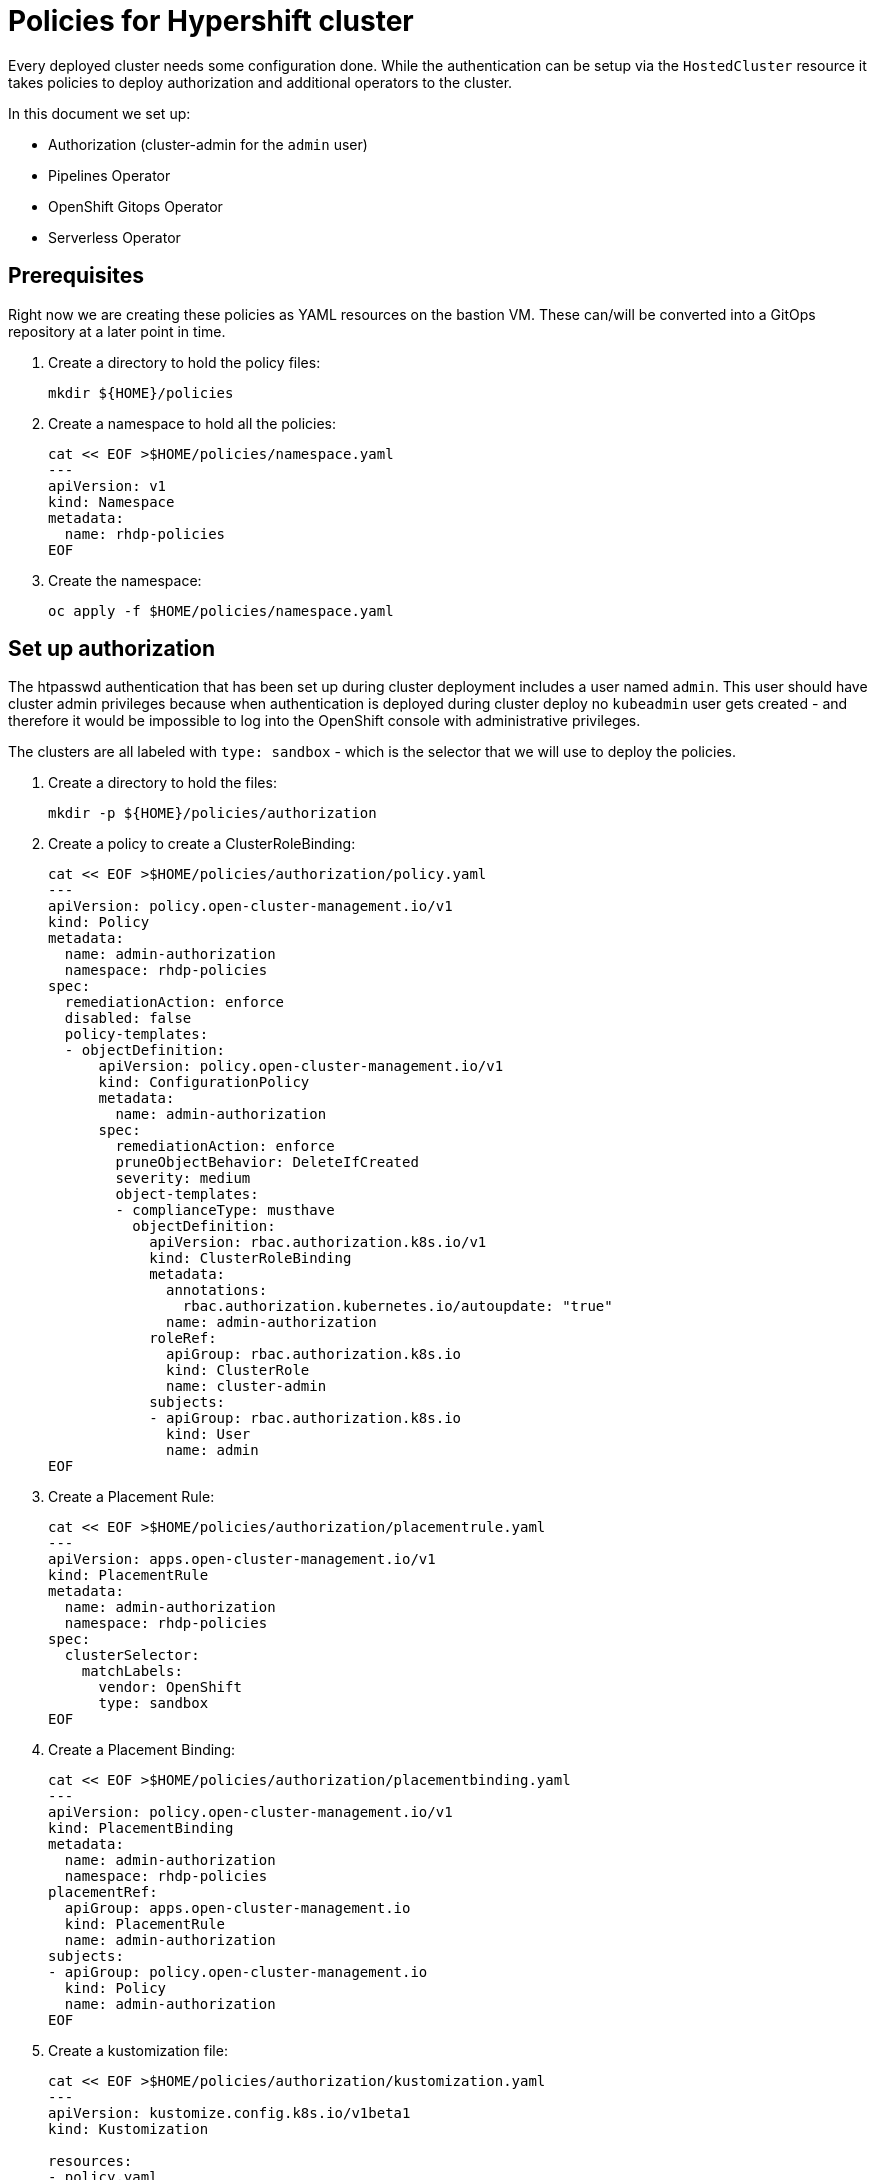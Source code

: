 = Policies for Hypershift cluster

Every deployed cluster needs some configuration done. While the authentication can be setup via the `HostedCluster` resource it takes policies to deploy authorization and additional operators to the cluster.

In this document we set up:

* Authorization (cluster-admin for the `admin` user)
* Pipelines Operator
* OpenShift Gitops Operator
* Serverless Operator

== Prerequisites

Right now we are creating these policies as YAML resources on the bastion VM. These can/will be converted into a GitOps repository at a later point in time.

. Create a directory to hold the policy files:
+
[source,sh]
----
mkdir ${HOME}/policies
----

. Create a namespace to hold all the policies:
+
[source,sh]
----
cat << EOF >$HOME/policies/namespace.yaml
---
apiVersion: v1
kind: Namespace
metadata:
  name: rhdp-policies
EOF
----

. Create the namespace:
+
[source,sh]
----
oc apply -f $HOME/policies/namespace.yaml
----

== Set up authorization

The htpasswd authentication that has been set up during cluster deployment includes a user named `admin`. This user should have cluster admin privileges because when authentication is deployed during cluster deploy no `kubeadmin` user gets created - and therefore it would be impossible to log into the OpenShift console with administrative privileges.

The clusters are all labeled with `type: sandbox` - which is the selector that we will use to deploy the policies.

. Create a directory to hold the files:
+
[source,sh]
----
mkdir -p ${HOME}/policies/authorization
----

. Create a policy to create a ClusterRoleBinding:
+
[source,sh]
----
cat << EOF >$HOME/policies/authorization/policy.yaml
---
apiVersion: policy.open-cluster-management.io/v1
kind: Policy
metadata:
  name: admin-authorization
  namespace: rhdp-policies
spec:
  remediationAction: enforce
  disabled: false
  policy-templates:
  - objectDefinition:
      apiVersion: policy.open-cluster-management.io/v1
      kind: ConfigurationPolicy
      metadata:
        name: admin-authorization
      spec:
        remediationAction: enforce
        pruneObjectBehavior: DeleteIfCreated
        severity: medium
        object-templates:
        - complianceType: musthave
          objectDefinition:
            apiVersion: rbac.authorization.k8s.io/v1
            kind: ClusterRoleBinding
            metadata:
              annotations:
                rbac.authorization.kubernetes.io/autoupdate: "true"
              name: admin-authorization
            roleRef:
              apiGroup: rbac.authorization.k8s.io
              kind: ClusterRole
              name: cluster-admin
            subjects:
            - apiGroup: rbac.authorization.k8s.io
              kind: User
              name: admin
EOF
----

. Create a Placement Rule:
+
[source,sh]
----
cat << EOF >$HOME/policies/authorization/placementrule.yaml
---
apiVersion: apps.open-cluster-management.io/v1
kind: PlacementRule
metadata:
  name: admin-authorization
  namespace: rhdp-policies
spec:
  clusterSelector:
    matchLabels:
      vendor: OpenShift
      type: sandbox
EOF
----

. Create a Placement Binding:
+
[source,sh]
----
cat << EOF >$HOME/policies/authorization/placementbinding.yaml
---
apiVersion: policy.open-cluster-management.io/v1
kind: PlacementBinding
metadata:
  name: admin-authorization
  namespace: rhdp-policies
placementRef:
  apiGroup: apps.open-cluster-management.io
  kind: PlacementRule
  name: admin-authorization
subjects:
- apiGroup: policy.open-cluster-management.io
  kind: Policy
  name: admin-authorization
EOF
----

. Create a kustomization file:
+
[source,sh]
----
cat << EOF >$HOME/policies/authorization/kustomization.yaml
---
apiVersion: kustomize.config.k8s.io/v1beta1
kind: Kustomization

resources:
- policy.yaml
- placementrule.yaml
- placementbinding.yaml
EOF
----

. Apply the policy to the hub cluster:
+
[source,sh]
----
oc apply -k $HOME/policies/authorization
----

== Install the OpenShift Pipelines operator

The clusters are all labeled with `type: sandbox` - which is the selector that we will use to deploy the policies.

. Create a directory to hold the files:
+
[source,sh]
----
mkdir -p ${HOME}/policies/pipelines
----

. Create a policy to create the OpenShift Pipelines Operator subscription:
+
[source,sh]
----
cat << EOF >$HOME/policies/pipelines/policy.yaml
---
apiVersion: policy.open-cluster-management.io/v1
kind: Policy
metadata:
  name: openshift-pipelines-installed
  namespace: rhdp-policies
spec:
  remediationAction: enforce
  disabled: false
  policy-templates:
  - objectDefinition:
      apiVersion: policy.open-cluster-management.io/v1
      kind: ConfigurationPolicy
      metadata:
        name: openshift-pipelines-installed
      spec:
        remediationAction: enforce
        pruneObjectBehavior: DeleteIfCreated
        severity: medium
        object-templates:
        - complianceType: musthave
          objectDefinition:
            apiVersion: operators.coreos.com/v1alpha1
            kind: Subscription
            metadata:
              name: openshift-pipelines
              namespace: openshift-operators
            spec:
              channel: pipelines-1.8
              installPlanApproval: Automatic
              name: openshift-pipelines-operator-rh
              source: redhat-operators
              sourceNamespace: openshift-marketplace
EOF
----

. Create a Placement Rule:
+
[source,sh]
----
cat << EOF >$HOME/policies/pipelines/placementrule.yaml
---
apiVersion: apps.open-cluster-management.io/v1
kind: PlacementRule
metadata:
  name: openshift-pipelines-installed
  namespace: rhdp-policies
spec:
  clusterSelector:
    matchLabels:
      vendor: OpenShift
      type: sandbox
EOF
----

. Create a Placement Binding:
+
[source,sh]
----
cat << EOF >$HOME/policies/pipelines/placementbinding.yaml
---
apiVersion: policy.open-cluster-management.io/v1
kind: PlacementBinding
metadata:
  name: openshift-pipelines-installed
  namespace: rhdp-policies
placementRef:
  apiGroup: apps.open-cluster-management.io
  kind: PlacementRule
  name: openshift-pipelines-installed
subjects:
- apiGroup: policy.open-cluster-management.io
  kind: Policy
  name: openshift-pipelines-installed
EOF
----

. Create a kustomization file:
+
[source,sh]
----
cat << EOF >$HOME/policies/pipelines/kustomization.yaml
---
apiVersion: kustomize.config.k8s.io/v1beta1
kind: Kustomization

resources:
- policy.yaml
- placementrule.yaml
- placementbinding.yaml
EOF
----

. Apply the policy to the hub cluster:
+
[source,sh]
----
oc apply -k $HOME/policies/pipelines
----

== Install the OpenShift GitOps operator

The clusters are all labeled with `type: sandbox` - which is the selector that we will use to deploy the policies.

. Create a directory to hold the files:
+
[source,sh]
----
mkdir -p ${HOME}/policies/gitops
----

. Create a policy to create the OpenShift gitops Operator subscription:
+
[source,sh]
----
cat << EOF >$HOME/policies/gitops/policy.yaml
---
apiVersion: policy.open-cluster-management.io/v1
kind: Policy
metadata:
  name: openshift-gitops-installed
  namespace: rhdp-policies
spec:
  remediationAction: enforce
  disabled: false
  policy-templates:
  - objectDefinition:
      apiVersion: policy.open-cluster-management.io/v1
      kind: ConfigurationPolicy
      metadata:
        name: openshift-gitops-installed
      spec:
        remediationAction: enforce
        pruneObjectBehavior: DeleteIfCreated
        severity: medium
        object-templates:
        - complianceType: musthave
          objectDefinition:
            apiVersion: operators.coreos.com/v1alpha1
            kind: Subscription
            metadata:
              name: openshift-gitops-operator
              namespace: openshift-operators
            spec:
              channel: stable
              installPlanApproval: Automatic
              name: openshift-gitops-operator
              source: redhat-operators
              sourceNamespace: openshift-marketplace
EOF
----

. Create a Placement Rule:
+
[source,sh]
----
cat << EOF >$HOME/policies/gitops/placementrule.yaml
---
apiVersion: apps.open-cluster-management.io/v1
kind: PlacementRule
metadata:
  name: openshift-gitops-installed
  namespace: rhdp-policies
spec:
  clusterSelector:
    matchLabels:
      vendor: OpenShift
      type: sandbox
EOF
----

. Create a Placement Binding:
+
[source,sh]
----
cat << EOF >$HOME/policies/gitops/placementbinding.yaml
---
apiVersion: policy.open-cluster-management.io/v1
kind: PlacementBinding
metadata:
  name: openshift-gitops-installed
  namespace: rhdp-policies
placementRef:
  apiGroup: apps.open-cluster-management.io
  kind: PlacementRule
  name: openshift-gitops-installed
subjects:
- apiGroup: policy.open-cluster-management.io
  kind: Policy
  name: openshift-gitops-installed
EOF
----

. Create a kustomization file:
+
[source,sh]
----
cat << EOF >$HOME/policies/gitops/kustomization.yaml
---
apiVersion: kustomize.config.k8s.io/v1beta1
kind: Kustomization

resources:
- policy.yaml
- placementrule.yaml
- placementbinding.yaml
EOF
----

. Apply the policy to the hub cluster:
+
[source,sh]
----
oc apply -k $HOME/policies/gitops
----

== Install the OpenShift Serverless operator

The clusters are all labeled with `type: sandbox` - which is the selector that we will use to deploy the policies.

. Create a directory to hold the files:
+
[source,sh]
----
mkdir -p ${HOME}/policies/serverless
----

. Create a policy to create the OpenShift serverless Operator subscription:
+
[source,sh]
----
cat << EOF >$HOME/policies/serverless/policy.yaml
---
apiVersion: policy.open-cluster-management.io/v1
kind: Policy
metadata:
  name: openshift-serverless-installed
  namespace: rhdp-policies
spec:
  remediationAction: enforce
  disabled: false
  policy-templates:
  - objectDefinition:
      apiVersion: policy.open-cluster-management.io/v1
      kind: ConfigurationPolicy
      metadata:
        name: openshift-serverless-installed
      spec:
        remediationAction: enforce
        pruneObjectBehavior: DeleteIfCreated
        severity: medium
        object-templates:
        - complianceType: musthave
          objectDefinition:
            apiVersion: operators.coreos.com/v1alpha1
            kind: Subscription
            metadata:
              name: openshift-serverless-operator
              namespace: openshift-operators
            spec:
              channel: stable
              installPlanApproval: Automatic
              name: serverless-operator
              source: redhat-operators
              sourceNamespace: openshift-marketplace
        - complianceType: musthave
          objectDefinition:
            apiVersion: v1
            kind: Namespace
            metadata:
              name: knative-serving
        - complianceType: musthave
          objectDefinition:
            apiVersion: v1
            kind: Namespace
            metadata:
              name: knative-eventing
        - complianceType: musthave
          objectDefinition:
            apiVersion: operator.knative.dev/v1alpha1
            kind: KnativeServing
            metadata:
              name: knative-serving
              namespace: knative-serving
        - complianceType: musthave
          objectDefinition:
            apiVersion: operator.knative.dev/v1alpha1
            kind: KnativeEventing
            metadata:
              name: knative-eventing
              namespace: knative-eventing
EOF
----

. Create a Placement Rule:
+
[source,sh]
----
cat << EOF >$HOME/policies/serverless/placementrule.yaml
---
apiVersion: apps.open-cluster-management.io/v1
kind: PlacementRule
metadata:
  name: openshift-serverless-installed
  namespace: rhdp-policies
spec:
  clusterSelector:
    matchLabels:
      vendor: OpenShift
      type: sandbox
EOF
----

. Create a Placement Binding:
+
[source,sh]
----
cat << EOF >$HOME/policies/serverless/placementbinding.yaml
---
apiVersion: policy.open-cluster-management.io/v1
kind: PlacementBinding
metadata:
  name: openshift-serverless-installed
  namespace: rhdp-policies
placementRef:
  apiGroup: apps.open-cluster-management.io
  kind: PlacementRule
  name: openshift-serverless-installed
subjects:
- apiGroup: policy.open-cluster-management.io
  kind: Policy
  name: openshift-serverless-installed
EOF
----

. Create a kustomization file:
+
[source,sh]
----
cat << EOF >$HOME/policies/serverless/kustomization.yaml
---
apiVersion: kustomize.config.k8s.io/v1beta1
kind: Kustomization

resources:
- policy.yaml
- placementrule.yaml
- placementbinding.yaml
EOF
----

. Apply the policy to the hub cluster:
+
[source,sh]
----
oc apply -k $HOME/policies/serverless
----

= Remove kubeadmin user

When using the `hypershift` CLI to deploy a cluster authentication can only be added after the cluster has been created. Therefore a `kubeadmin` user exists on the cluster. Use the following policy to remove the `kubeadmin` user from all managed clusters.

. Create a directory to hold the files:
+
[source,sh]
----
mkdir -p ${HOME}/policies/kubeadmin-absent
----

. Create a policy to create the OpenShift kubeadmin-absent Operator subscription:
+
[source,sh]
----
cat << EOF >$HOME/policies/kubeadmin-absent/policy.yaml
---
apiVersion: policy.open-cluster-management.io/v1
kind: Policy
metadata:
  name: kubeadmin-absent
  namespace: rhdp-policies
spec:
  remediationAction: enforce
  disabled: false
  policy-templates:
  - objectDefinition:
      apiVersion: policy.open-cluster-management.io/v1
      kind: ConfigurationPolicy
      metadata:
        name: kubeadmin-absent
      spec:
        remediationAction: enforce
        severity: medium
        object-templates:
        - complianceType: mustnothave
          objectDefinition:
            apiVersion: v1
            kind: Secret
            metadata:
              name: kubeadmin
              namespace: kube-system
EOF
----

. Create a Placement Rule:
+
[source,sh]
----
cat << EOF >$HOME/policies/kubeadmin-absent/placementrule.yaml
---
apiVersion: apps.open-cluster-management.io/v1
kind: PlacementRule
metadata:
  name: kubeadmin-absent
  namespace: rhdp-policies
spec:
  clusterSelector:
    matchLabels:
      vendor: OpenShift
      type: sandbox
EOF
----

. Create a Placement Binding:
+
[source,sh]
----
cat << EOF >$HOME/policies/kubeadmin-absent/placementbinding.yaml
---
apiVersion: policy.open-cluster-management.io/v1
kind: PlacementBinding
metadata:
  name: kubeadmin-absent
  namespace: rhdp-policies
placementRef:
  apiGroup: apps.open-cluster-management.io
  kind: PlacementRule
  name: kubeadmin-absent
subjects:
- apiGroup: policy.open-cluster-management.io
  kind: Policy
  name: kubeadmin-absent
EOF
----

. Create a kustomization file:
+
[source,sh]
----
cat << EOF >$HOME/policies/kubeadmin-absent/kustomization.yaml
---
apiVersion: kustomize.config.k8s.io/v1beta1
kind: Kustomization

resources:
- policy.yaml
- placementrule.yaml
- placementbinding.yaml
EOF
----

. Apply the policy to the hub cluster:
+
[source,sh]
----
oc apply -k $HOME/policies/kubeadmin-absent
----

== Cert Manager

Create application to install cert manager (1.10.2, 1.11.0 does not work)

.Namespace
[source,sh]
----
---
apiVersion: v1
kind: Namespace
metadata:
  name: cert-manager
  annotations:
    openshift.io/display-name: Cert Manager
----

.Channel
[source,sh]
----
---
apiVersion: apps.open-cluster-management.io/v1
kind: Channel
metadata:
  annotations:
    apps.open-cluster-management.io/reconcile-rate: medium
  name: jetstack
  namespace: cert-manager
spec:
  pathname: https://charts.jetstack.io
  type: HelmRepo
----

.Subscription
[source,sh]
----
---
apiVersion: apps.open-cluster-management.io/v1
kind: Subscription
metadata:
  annotations:
  labels:
    app: cert-manager
  name: cert-manager
  namespace: cert-manager
spec:
  channel: cert-manager/jetstack
  name: cert-manager
  packageOverrides:
  - packageName: cert-manager
    packageAlias: cert-manager
    packageOverrides:
    - path: spec
      value:
        installCRDs: true
        extraArgs: ['--dns01-recursive-nameservers=1.1.1.1:53','--dns01-recursive-nameservers-only']
  packageFilter:
    version: "v1.10.2"
  placement:
    placementRef:
      kind: PlacementRule
      name: cert-manager
----

.PlacementRule
[source,sh]
----
---
apiVersion: apps.open-cluster-management.io/v1
kind: PlacementRule
metadata:
  name: cert-manager
  namespace: cert-manager
spec:
  clusterSelector:
    matchLabels:
      vendor: OpenShift
      type: sandbox
----

.Application
[source,sh]
----
---
apiVersion: app.k8s.io/v1beta1
kind: Application
metadata:
  name: cert-manager
  namespace: cert-manager
spec:
  componentKinds:
  - group: apps.open-cluster-management.io
    kind: Subscription
  descriptor: {}
  selector:
    matchLabels:
      app: cert-manager
----

.kustomization
[source,sh]
----
---
apiVersion: kustomize.config.k8s.io/v1beta1
kind: Kustomization

resources:
- namespace.yaml
- channel.yaml
- subscription.yaml
- application.yaml
- placementrule.yaml
----

=== AWS Secret Access Key

Find the Route53 Access Key that got provisioned (e.g. in ~/ec2-user/.aws/credentials).


*Manually* create AWS Secret Access Key secret:
+
[source,sh]
----
oc create secret generic aws-secret-access-key -n rhdp-policies \
  --from-literal=secret-access-key=XXXXXXXXX
----

. Create a directory to hold the files:
+
[source,sh]
----
mkdir -p ${HOME}/policies/aws-secret-access-key
----

. Create a policy to deploy the secret to the cert-manager directory
+
[source,sh]
----
cat << EOF >$HOME/policies/aws-secret-access-key/policy.yaml
---
apiVersion: policy.open-cluster-management.io/v1
kind: Policy
metadata:
  name: aws-secret-access-key
  namespace: rhdp-policies
spec:
  remediationAction: enforce
  disabled: false
  policy-templates:
  - objectDefinition:
      apiVersion: policy.open-cluster-management.io/v1
      kind: ConfigurationPolicy
      metadata:
        name: aws-secret-access-key
      spec:
        remediationAction: enforce
        severity: medium
        object-templates:
        - complianceType: musthave
          objectDefinition:
            apiVersion: v1
            kind: Secret
            metadata:
              name: aws-secret-access-key
              namespace: cert-manager
            data:
              secret-access-key: |
                {{hub fromSecret "rhdp-policies" "aws-secret-access-key" "secret-access-key" hub}}
EOF
----

. Create a Placement Rule:
+
[source,sh]
----
cat << EOF >$HOME/policies/aws-secret-access-key/placementrule.yaml
---
apiVersion: apps.open-cluster-management.io/v1
kind: PlacementRule
metadata:
  name: aws-secret-access-key
  namespace: rhdp-policies
spec:
  clusterSelector:
    matchLabels:
      vendor: OpenShift
      type: sandbox
EOF
----

. Create a Placement Binding:
+
[source,sh]
----
cat << EOF >$HOME/policies/aws-secret-access-key/placementbinding.yaml
---
apiVersion: policy.open-cluster-management.io/v1
kind: PlacementBinding
metadata:
  name: aws-secret-access-key
  namespace: rhdp-policies
placementRef:
  apiGroup: apps.open-cluster-management.io
  kind: PlacementRule
  name: aws-secret-access-key
subjects:
- apiGroup: policy.open-cluster-management.io
  kind: Policy
  name: aws-secret-access-key
EOF
----

. Create a kustomization file:
+
[source,sh]
----
cat << EOF >$HOME/policies/aws-secret-access-key/kustomization.yaml
---
apiVersion: kustomize.config.k8s.io/v1beta1
kind: Kustomization

resources:
- policy.yaml
- placementrule.yaml
- placementbinding.yaml
EOF
----

. Apply the policy to the hub cluster:
+
[source,sh]
----
oc apply -k $HOME/policies/aws-secret-access-key
----

In the workload create the resources to request certificates on any given cluster:

.ClusterIssuer
[source,sh]
----
---
apiVersion: cert-manager.io/v1
kind: ClusterIssuer
metadata:
  name: letsencrypt-production-route53
spec:
  acme:
    email: rhpds-admins@redhat.com
    server: https://acme-v02.api.letsencrypt.org/directory
    privateKeySecretRef:
      # Secret resource that will be used to store the account's private key.
      name: cluster-issuer-le-production
    solvers:
    - selector:
        dnsZones:
        - dev.redhatworkshops.io
      dns01:
        route53:
          region: us-east-2
          hostedZoneID: Z05529733R8M94YGRSMD8
          accessKeyID: AKIAR2AI7M4QV3KHWS2M
          secretAccessKeySecretRef:
            name: aws-secret-access-key
            key: secret-access-key
----

.Certificate
[source,sh]
----
---
apiVersion: cert-manager.io/v1
kind: Certificate
metadata:
  name: ingress-cert
  namespace: openshift-ingress
spec:
  # Name of the secret to hold the issued certificate
  secretName: ingress-cert
  duration: 2160h # 90d
  renewBefore: 360h # 15d
  usages:
  - server auth
  - client auth
  dnsNames:
  - *.apps.hcp-wkh1.dev.redhatworkshops.io
  issuerRef:
    kind: ClusterIssuer
    name: letsencrypt-production-route53
    group: cert-manager.io
----

.IngressController
[source,sh]
----
---
apiVersion: operator.openshift.io/v1
kind: IngressController
metadata:
  name: default
  namespace: openshift-ingress-operator
spec:
  defaultCertificate:
    name: ingress-cert
----

-> Policy
[source,sh]
----
---
apiVersion: policy.open-cluster-management.io/v1
kind: Policy
metadata:
  name: cert-wkh1
  namespace: rhdp-policies
spec:
  remediationAction: enforce
  disabled: false
  policy-templates:
  - objectDefinition:
      apiVersion: policy.open-cluster-management.io/v1
      kind: ConfigurationPolicy
      metadata:
        name: cert-wkh1
      spec:
        remediationAction: enforce
        severity: medium
        object-templates:
        - complianceType: musthave
          objectDefinition:
            apiVersion: cert-manager.io/v1
            kind: ClusterIssuer
            metadata:
              name: letsencrypt-production-route53
            spec:
              acme:
                email: rhpds-admins@redhat.com
                server: https://acme-v02.api.letsencrypt.org/directory
                privateKeySecretRef:
                  # Secret resource that will be used to store the account's private key.
                  name: cluster-issuer-le-production
                solvers:
                - selector:
                    dnsZones:
                    - dev.redhatworkshops.io
                  dns01:
                    route53:
                      region: us-east-2
                      hostedZoneID: Z05529733R8M94YGRSMD8
                      accessKeyID: AKIAR2AI7M4QZEI5PSG2
                      secretAccessKeySecretRef:
                        name: aws-secret-access-key
                        key: secret-access-key
        - complianceType: musthave
          objectDefinition:
            apiVersion: cert-manager.io/v1
            kind: Certificate
            metadata:
              name: ingress-cert
              namespace: openshift-ingress
            spec:
              # Name of the secret to hold the issued certificate
              secretName: ingress-cert
              duration: 2160h # 90d
              renewBefore: 360h # 15d
              usages:
              - server auth
              - client auth
              dnsNames:
              - "*.apps.hcp-wkh1.dev.redhatworkshops.io"
              issuerRef:
                kind: ClusterIssuer
                name: letsencrypt-production-route53
                group: cert-manager.io
        - complianceType: musthave
          objectDefinition:
            apiVersion: operator.openshift.io/v1
            kind: IngressController
            metadata:
              name: default
              namespace: openshift-ingress-operator
            spec:
              defaultCertificate:
                name: ingress-cert
----
